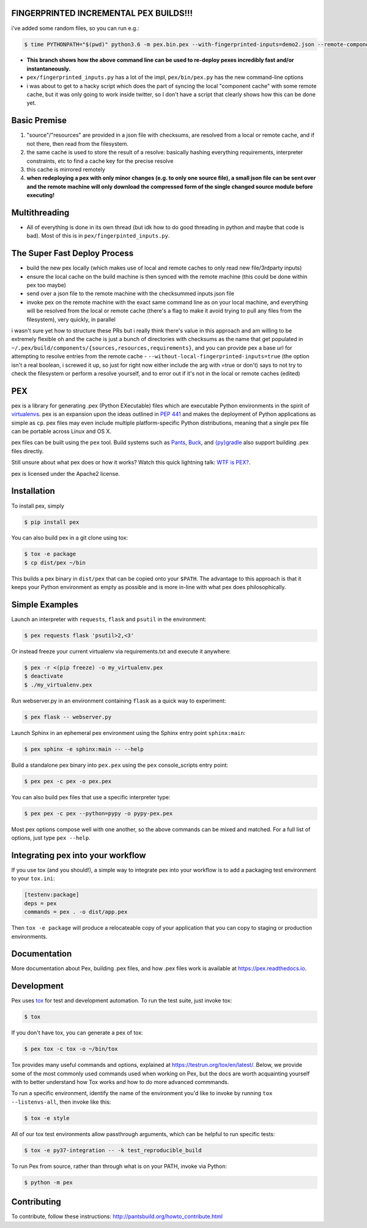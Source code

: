 FINGERPRINTED INCREMENTAL PEX BUILDS!!!
=======================================

i've added some random files, so you can run e.g.:

.. code-block:: bash

    $ time PYTHONPATH="$(pwd)" python3.6 -m pex.bin.pex --with-fingerprinted-inputs=demo2.json --remote-component-cache-baseurl='https://secret-url.io/home/pex/v1.6.11+with.incrementalism/components' requests -vvvvvvvvv --no-compile --no-use-system-time -o lol.pex

- **This branch shows how the above command line can be used to re-deploy pexes incredibly fast and/or instantaneously.**
- ``pex/fingerprinted_inputs.py`` has a lot of the impl, ``pex/bin/pex.py`` has the new command-line options
- i was about to get to a hacky script which does the part of syncing the local "component cache" with some remote cache, but it was only going to work inside twitter, so I don't have a script that clearly shows how this can be done yet.

Basic Premise
=============
1. "source"/"resources" are provided in a json file with checksums, are resolved from a local or remote cache, and if not there, then read from the filesystem.
2. the same cache is used to store the result of a resolve: basically hashing everything requirements, interpreter constraints, etc to find a cache key for the precise resolve
3. this cache is mirrored remotely
4. **when redeploying a pex with only minor changes (e.g. to only one source file), a small json file can be sent over and the remote machine will only download the compressed form of the single changed source module before executing!**

Multithreading
==============
- All of everything is done in its own thread (but idk how to do good threading in python and maybe that code is bad). Most of this is in ``pex/fingerpinted_inputs.py``.

The Super Fast Deploy Process
=============================
- build the new pex locally (which makes use of local and remote caches to only read new file/3rdparty inputs)
- ensure the local cache on the build machine is then synced with the remote machine (this could be done within pex too maybe)
- send over a json file to the remote machine with the checksummed inputs json file
- invoke pex on the remote machine with the exact same command line as on your local machine, and everything will be resolved from the local or remote cache (there's a flag to make it avoid trying to pull any files from the filesystem), very quickly, in parallel
i wasn't sure yet how to structure these PRs but i really think there's value in this approach and am willing to be extremely flexible
oh and the cache is just a bunch of directories with checksums as the name that get populated in ``~/.pex/build/components/{sources,resources,requirements}``, and you can provide pex a base url for attempting to resolve entries from the remote cache
-  ``--without-local-fingerprinted-inputs=true`` (the option isn't a real boolean, i screwed it up, so just for right now either include the arg with =true or don't) says to not try to check the filesystem or perform a resolve yourself, and to error out if it's not in the local or remote caches (edited)

PEX
===
.. image:: https://travis-ci.org/pantsbuild/pex.svg?branch=master
    :target: https://travis-ci.org/pantsbuild/pex
.. image:: https://img.shields.io/pypi/l/pex.svg
    :target: https://pypi.org/project/pex/
.. image:: https://img.shields.io/pypi/v/pex.svg
    :target: https://pypi.org/project/pex/
.. image:: https://img.shields.io/pypi/pyversions/pex.svg
    :target: https://pypi.org/project/pex/
.. image:: https://img.shields.io/pypi/wheel/pex.svg
    :target: https://pypi.org/project/pex/#files

pex is a library for generating .pex (Python EXecutable) files which are
executable Python environments in the spirit of `virtualenvs <http://virtualenv.org>`_.
pex is an expansion upon the ideas outlined in
`PEP 441 <http://legacy.python.org/dev/peps/pep-0441/>`_
and makes the deployment of Python applications as simple as ``cp``.  pex files may even
include multiple platform-specific Python distributions, meaning that a single pex file
can be portable across Linux and OS X.

pex files can be built using the ``pex`` tool.  Build systems such as `Pants
<http://pantsbuild.org/>`_, `Buck <http://facebook.github.io/buck/>`_, and  `{py}gradle <https://github.com/linkedin/pygradle>`_  also
support building .pex files directly.

Still unsure about what pex does or how it works?  Watch this quick lightning
talk: `WTF is PEX? <http://www.youtube.com/watch?v=NmpnGhRwsu0>`_.

pex is licensed under the Apache2 license.


Installation
============

To install pex, simply

.. code-block:: bash

    $ pip install pex

You can also build pex in a git clone using tox:

.. code-block:: bash

    $ tox -e package
    $ cp dist/pex ~/bin

This builds a pex binary in ``dist/pex`` that can be copied onto your ``$PATH``.
The advantage to this approach is that it keeps your Python environment as empty as
possible and is more in-line with what pex does philosophically.


Simple Examples
===============

Launch an interpreter with ``requests``, ``flask`` and ``psutil`` in the environment:

.. code-block:: bash

    $ pex requests flask 'psutil>2,<3'

Or instead freeze your current virtualenv via requirements.txt and execute it anywhere:

.. code-block:: bash

    $ pex -r <(pip freeze) -o my_virtualenv.pex
    $ deactivate
    $ ./my_virtualenv.pex

Run webserver.py in an environment containing ``flask`` as a quick way to experiment:

.. code-block:: bash

    $ pex flask -- webserver.py

Launch Sphinx in an ephemeral pex environment using the Sphinx entry point ``sphinx:main``:

.. code-block:: bash

    $ pex sphinx -e sphinx:main -- --help

Build a standalone pex binary into ``pex.pex`` using the ``pex`` console_scripts entry point:

.. code-block:: bash

    $ pex pex -c pex -o pex.pex

You can also build pex files that use a specific interpreter type:

.. code-block:: bash

    $ pex pex -c pex --python=pypy -o pypy-pex.pex

Most pex options compose well with one another, so the above commands can be
mixed and matched.  For a full list of options, just type ``pex --help``.


Integrating pex into your workflow
==================================

If you use tox (and you should!), a simple way to integrate pex into your
workflow is to add a packaging test environment to your ``tox.ini``:

.. code-block:: ini

    [testenv:package]
    deps = pex
    commands = pex . -o dist/app.pex

Then ``tox -e package`` will produce a relocateable copy of your application
that you can copy to staging or production environments.


Documentation
=============

More documentation about Pex, building .pex files, and how .pex files work
is available at https://pex.readthedocs.io.


Development
===========

Pex uses `tox <https://testrun.org/tox/en/latest/>`_ for test and development automation. To run
the test suite, just invoke tox:

.. code-block:: bash

    $ tox

If you don't have tox, you can generate a pex of tox:

.. code-block::

    $ pex tox -c tox -o ~/bin/tox

Tox provides many useful commands and options, explained at https://testrun.org/tox/en/latest/.
Below, we provide some of the most commonly used commands used when working on Pex, but the
docs are worth acquainting yourself with to better understand how Tox works and how to do more
advanced commmands.

To run a specific environment, identify the name of the environment you'd like to invoke by
running ``tox --listenvs-all``, then invoke like this:

.. code-block::

    $ tox -e style

All of our tox test environments allow passthrough arguments, which can be helpful to run
specific tests:

.. code-block::

    $ tox -e py37-integration -- -k test_reproducible_build

To run Pex from source, rather than through what is on your PATH, invoke via Python:

.. code-block::

    $ python -m pex

Contributing
============

To contribute, follow these instructions: http://pantsbuild.org/howto_contribute.html
